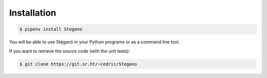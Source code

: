 Installation
============

.. code-block:: bash

    $ pipenv install Stegano

You will be able to use Stéganô in your Python programs
or as a command line tool.

If you want to retrieve the source code (with the unit tests):

.. code-block:: bash

    $ git clone https://git.sr.ht/~cedric/Stegano

.. image:: https://api.travis-ci.org/cedricbonhomme/Stegano.svg?branch=master
    :target: https://travis-ci.org/cedricbonhomme/Stegano
